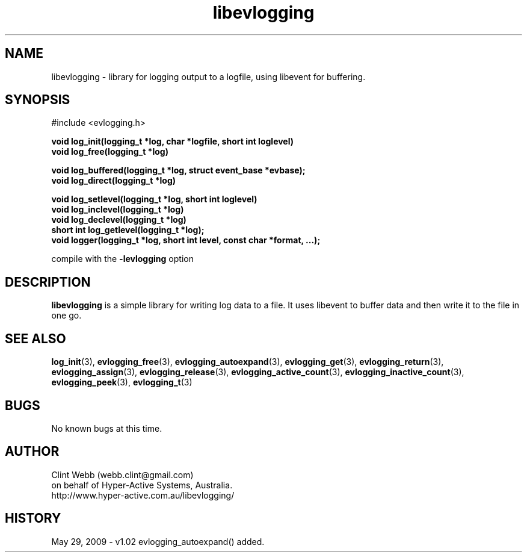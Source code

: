 .\" man page for libevlogging
.\" Contact dev@hyper-active.com.au to correct errors or omissions. 
.TH libevlogging 3 "2 June 2009" "1.00" "Library for logging output to a logfile."
.SH NAME
libevlogging \- library for logging output to a logfile, using libevent for buffering.
.SH SYNOPSIS
.\" Syntax goes here. 
#include <evlogging.h>
.sp
.B void log_init(logging_t *log, char *logfile, short int loglevel)
.br
.B void log_free(logging_t *log)
.sp
.B void log_buffered(logging_t *log, struct event_base *evbase);
.br
.B void log_direct(logging_t *log)
.sp
.B void log_setlevel(logging_t *log, short int loglevel)
.br
.B void log_inclevel(logging_t *log)
.br
.B void log_declevel(logging_t *log)
.br
.B short int log_getlevel(logging_t *log);
.br
.B void logger(logging_t *log, short int level, const char *format, ...);
.sp
compile with the 
.B -levlogging
option
.SH DESCRIPTION
.B libevlogging
is a simple library for writing log data to a file.  It uses libevent to buffer data and then write it to the file in one go.
.sp
.br

.SH SEE ALSO
.BR log_init (3),
.BR evlogging_free (3),
.BR evlogging_autoexpand (3),
.BR evlogging_get (3),
.BR evlogging_return (3),
.BR evlogging_assign (3),
.BR evlogging_release (3),
.BR evlogging_active_count (3),
.BR evlogging_inactive_count (3),
.BR evlogging_peek (3),
.BR evlogging_t (3)
.SH BUGS
No known bugs at this time. 
.SH AUTHOR
.nf
Clint Webb (webb.clint@gmail.com)
on behalf of Hyper-Active Systems, Australia.
.br
http://www.hyper-active.com.au/libevlogging/
.fi
.SH HISTORY
May 29, 2009 \- v1.02 evlogging_autoexpand() added.
